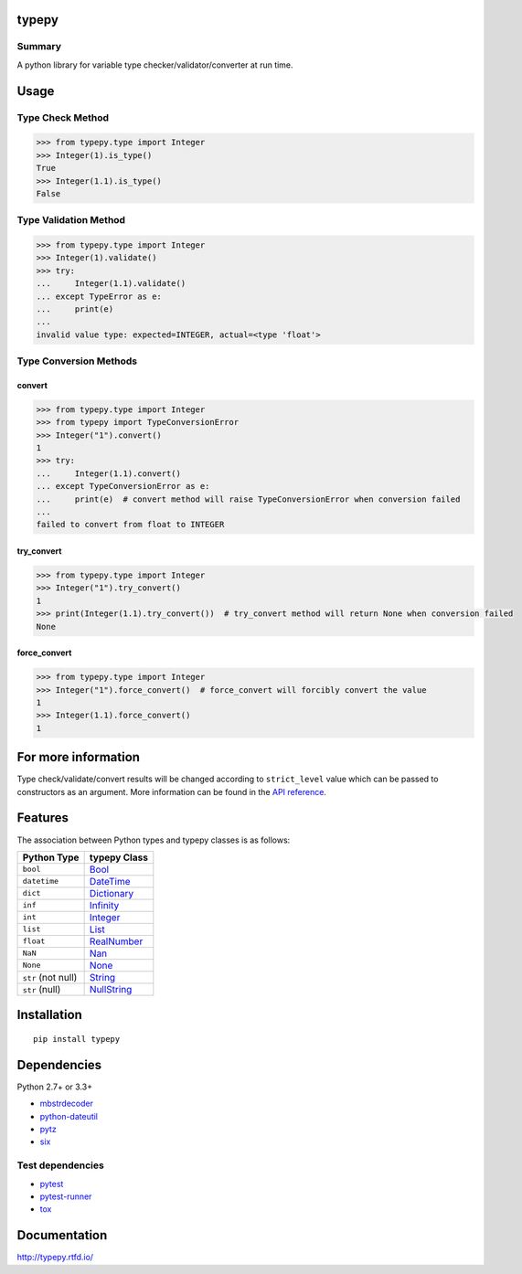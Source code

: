 typepy
======

.. image:: https://badge.fury.io/py/typepy.svg
    :target: https://badge.fury.io/py/typepy

.. image:: https://img.shields.io/pypi/pyversions/typepy.svg
   :target: https://pypi.python.org/pypi/typepy

.. image:: https://img.shields.io/travis/thombashi/typepy/master.svg?label=Linux
    :target: https://travis-ci.org/thombashi/typepy

.. image:: https://img.shields.io/appveyor/ci/thombashi/typepy/master.svg?label=Windows
    :target: https://ci.appveyor.com/project/thombashi/typepy

.. image:: https://coveralls.io/repos/github/thombashi/typepy/badge.svg?branch=master
    :target: https://coveralls.io/github/thombashi/typepy?branch=master

.. image:: https://img.shields.io/github/stars/thombashi/typepy.svg?style=social&label=Star
   :target: https://github.com/thombashi/typepy

Summary
-------

A python library for variable type checker/validator/converter at run time.

Usage
=====

Type Check Method
----------------------

.. code:: pycon

    >>> from typepy.type import Integer
    >>> Integer(1).is_type()
    True
    >>> Integer(1.1).is_type()
    False


Type Validation Method
--------------------------------------------

.. code:: pycon

    >>> from typepy.type import Integer
    >>> Integer(1).validate()
    >>> try:
    ...     Integer(1.1).validate()
    ... except TypeError as e:
    ...     print(e)
    ...
    invalid value type: expected=INTEGER, actual=<type 'float'>


Type Conversion Methods
--------------------------------------------

convert
~~~~~~~~~~~~~~
.. code:: pycon

    >>> from typepy.type import Integer
    >>> from typepy import TypeConversionError
    >>> Integer("1").convert()
    1
    >>> try:
    ...     Integer(1.1).convert()
    ... except TypeConversionError as e:
    ...     print(e)  # convert method will raise TypeConversionError when conversion failed
    ...
    failed to convert from float to INTEGER

try_convert
~~~~~~~~~~~~~~
.. code:: pycon

    >>> from typepy.type import Integer
    >>> Integer("1").try_convert()
    1
    >>> print(Integer(1.1).try_convert())  # try_convert method will return None when conversion failed
    None

force_convert
~~~~~~~~~~~~~~
.. code:: pycon

    >>> from typepy.type import Integer
    >>> Integer("1").force_convert()  # force_convert will forcibly convert the value
    1
    >>> Integer(1.1).force_convert()
    1

For more information
====================

Type check/validate/convert results will be changed according to
``strict_level`` value which can be passed to constructors as an argument.
More information can be found in the 
`API reference <http://typepy.rtfd.io/en/latest/pages/reference/index.html>`__.

Features
========

The association between Python types and typepy classes is as follows:

==================  =======================================================================================================
Python Type         typepy Class
==================  =======================================================================================================
``bool``            `Bool <http://typepy.rtfd.io/en/latest/pages/reference/type.html#bool-type-class>`__
``datetime``        `DateTime <http://typepy.rtfd.io/en/latest/pages/reference/type.html#datetime-type-class>`__
``dict``            `Dictionary <http://typepy.rtfd.io/en/latest/pages/reference/type.html#dictionary-type-class>`__
``inf``             `Infinity <http://typepy.rtfd.io/en/latest/pages/reference/type.html#infinity-type-class>`__
``int``             `Integer <http://typepy.rtfd.io/en/latest/pages/reference/type.html#integer-type-class>`__
``list``            `List <http://typepy.rtfd.io/en/latest/pages/reference/type.html#list-type>`__
``float``           `RealNumber <http://typepy.rtfd.io/en/latest/pages/reference/type.html#real-number-type-class>`__
``NaN``             `Nan <http://typepy.rtfd.io/en/latest/pages/reference/type.html#nan-type-class>`__
``None``            `None <http://typepy.rtfd.io/en/latest/pages/reference/type.html#none-type-class>`__
``str`` (not null)  `String <http://typepy.rtfd.io/en/latest/pages/reference/type.html#string-type-class>`__
``str`` (null)      `NullString <http://typepy.rtfd.io/en/latest/pages/reference/type.html#null-string-type-class>`__
==================  =======================================================================================================

Installation
============

::

    pip install typepy


Dependencies
============
Python 2.7+ or 3.3+

- `mbstrdecoder <https://github.com/thombashi/mbstrdecoder>`__
- `python-dateutil <https://dateutil.readthedocs.io/en/stable/>`__
- `pytz <https://pypi.python.org/pypi/pytz/>`__
- `six <https://pypi.python.org/pypi/six/>`__


Test dependencies
-----------------
- `pytest <http://pytest.org/latest/>`__
- `pytest-runner <https://pypi.python.org/pypi/pytest-runner>`__
- `tox <https://testrun.org/tox/latest/>`__

Documentation
=============

http://typepy.rtfd.io/

